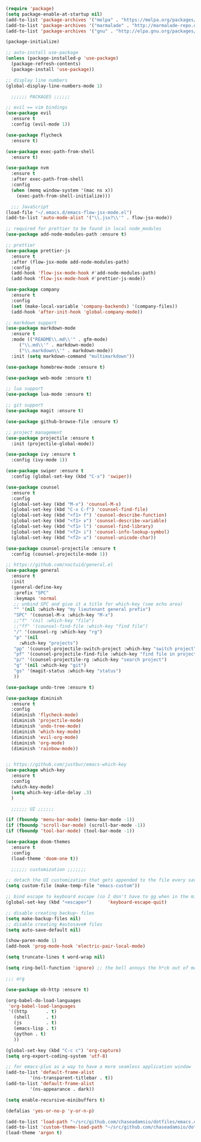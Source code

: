 #+BEGIN_SRC emacs-lisp
  (require 'package)
  (setq package-enable-at-startup nil)
  (add-to-list 'package-archives '("melpa" . "https://melpa.org/packages/"))
  (add-to-list 'package-archives '("marmalade" . "http://marmalade-repo.org/packages/"))
  (add-to-list 'package-archives '("gnu" . "http://elpa.gnu.org/packages/"))

  (package-initialize)

  ;; auto-install use-package
  (unless (package-installed-p 'use-package)
    (package-refresh-contents)
    (package-install 'use-package))

  ;; display line numbers
  (global-display-line-numbers-mode 1)

    ;;;;;; PACKAGES ;;;;;;

  ;; evil == vim bindings
  (use-package evil
    :ensure t
    :config (evil-mode 1))

  (use-package flycheck
    :ensure t)

  (use-package exec-path-from-shell
    :ensure t)

  (use-package nvm
    :ensure t
    :after exec-path-from-shell
    :config
    (when (memq window-system '(mac ns x))
      (exec-path-from-shell-initialize)))

    ;;; JavaScript
  (load-file "~/.emacs.d/emacs-flow-jsx-mode.el")
  (add-to-list 'auto-mode-alist '("\\.jsx?\\'" . flow-jsx-mode))

  ;; required for prettier to be found in local node_modules
  (use-package add-node-modules-path :ensure t)

  ;; prettier
  (use-package prettier-js
    :ensure t
    :after (flow-jsx-mode add-node-modules-path)
    :config
    (add-hook 'flow-jsx-mode-hook #'add-node-modules-path)
    (add-hook 'flow-jsx-mode-hook #'prettier-js-mode))

  (use-package company
    :ensure t
    :config
    (set (make-local-variable 'company-backends) '(company-files))
    (add-hook 'after-init-hook 'global-company-mode))

  ;; markdown support
  (use-package markdown-mode
    :ensure t
    :mode (("README\\.md\\'" . gfm-mode)
	   ("\\.md\\'" . markdown-mode)
	   ("\\.markdown\\'" . markdown-mode))
    :init (setq markdown-command "multimarkdown"))

  (use-package homebrew-mode :ensure t)

  (use-package web-mode :ensure t)

  ;; lua support
  (use-package lua-mode :ensure t)

  ;; git support
  (use-package magit :ensure t)

  (use-package github-browse-file :ensure t)

  ;; project management
  (use-package projectile :ensure t
    :init (projectile-global-mode))

  (use-package ivy :ensure t
    :config (ivy-mode 1))

  (use-package swiper :ensure t
    :config (global-set-key (kbd "C-s") 'swiper))

  (use-package counsel
    :ensure t
    :config
    (global-set-key (kbd "M-x") 'counsel-M-x)
    (global-set-key (kbd "C-x C-f") 'counsel-find-file)
    (global-set-key (kbd "<f1> f") 'counsel-describe-function)
    (global-set-key (kbd "<f1> v") 'counsel-describe-variable)
    (global-set-key (kbd "<f1> l") 'counsel-find-library)
    (global-set-key (kbd "<f2> i") 'counsel-info-lookup-symbol)
    (global-set-key (kbd "<f2> u") 'counsel-unicode-char))

  (use-package counsel-projectile :ensure t
    :config (counsel-projectile-mode 1))

  ;; https://github.com/noctuid/general.el
  (use-package general
    :ensure t
    :init
    (general-define-key
     :prefix "SPC"
     :keymaps 'normal
     ;; unbind SPC and give it a title for which-key (see echo area)
     "" '(nil :which-key "my lieutenant general prefix")
     "SPC" '(counsel-M-x :which-key "M-x")
     ;;"f" '(nil :which-key "file")
     ;;"ff" '(counsel-find-file :which-key "find file")
     "/" '(counsel-rg :which-key "rg")
     "p" '(nil
	   :which-key "projects")
     "pp" '(counsel-projectile-switch-project :which-key "switch project")
     "pf" '(counsel-projectile-find-file :which-key "find file in project")
     "p/" '(counsel-projectile-rg :which-key "search project")
     "g" '(nil :which-key "git")
     "gs" '(magit-status :which-key "status")
     ))

  (use-package undo-tree :ensure t)

  (use-package diminish
    :ensure t
    :config
    (diminish 'flycheck-mode)
    (diminish 'projectile-mode)
    (diminish 'undo-tree-mode)
    (diminish 'which-key-mode)
    (diminish 'evil-org-mode)
    (diminish 'org-mode)
    (diminish 'rainbow-mode))


  ;; https://github.com/justbur/emacs-which-key
  (use-package which-key
    :ensure t
    :config
    (which-key-mode)
    (setq which-key-idle-delay .3)
    ) 

	;;;;;; UI ;;;;;;

  (if (fboundp 'menu-bar-mode) (menu-bar-mode -1))
  (if (fboundp 'scroll-bar-mode) (scroll-bar-mode -1))
  (if (fboundp 'tool-bar-mode) (tool-bar-mode -1))

  (use-package doom-themes
    :ensure t
    :config
    (load-theme 'doom-one t))

    ;;;;;; customization ;;;;;;;

  ;; detach the UI customization that gets appended to the file every save http://emacsblog.org/2008/12/06/quick-tip-detaching-the-custom-file/
  (setq custom-file (make-temp-file "emacs-custom"))

  ;; bind escape to keyboard escape (so I don't have to gg when in the mini-buffer, acts more like vim
  (global-set-key (kbd "<escape>")      'keyboard-escape-quit)

  ;; disable creating backup~ files
  (setq make-backup-files nil) 
  ;; disable creating #autosave# files
  (setq auto-save-default nil) 

  (show-paren-mode 1)
  (add-hook 'prog-mode-hook 'electric-pair-local-mode)
  
  (setq truncate-lines t word-wrap nil)

  (setq ring-bell-function 'ignore) ;; the bell annoys the h*ck out of me, turn it off

  ;;; org

  (use-package ob-http :ensure t)

  (org-babel-do-load-languages
   'org-babel-load-languages
   '((http       . t)
     (shell      . t)
     (js         . t)
     (emacs-lisp . t)
     (python . t)
     ))

  (global-set-key (kbd "C-c c") 'org-capture)
  (setq org-export-coding-system 'utf-8)

  ;; for emacs-plus as a way to have a more seamless application window
  (add-to-list 'default-frame-alist
	       '(ns-transparent-titlebar . t))
  (add-to-list 'default-frame-alist
	       '(ns-appearance . dark))

  (setq enable-recursive-minibuffers t)

  (defalias 'yes-or-no-p 'y-or-n-p)

  (add-to-list 'load-path "~/src/github.com/chaseadamsio/dotfiles/emacs.d/argon.el")
  (add-to-list 'custom-theme-load-path "~/src/github.com/chaseadamsio/dotfiles/emacs.d/themes")
  (load-theme 'argon t)
#+END_SRC
